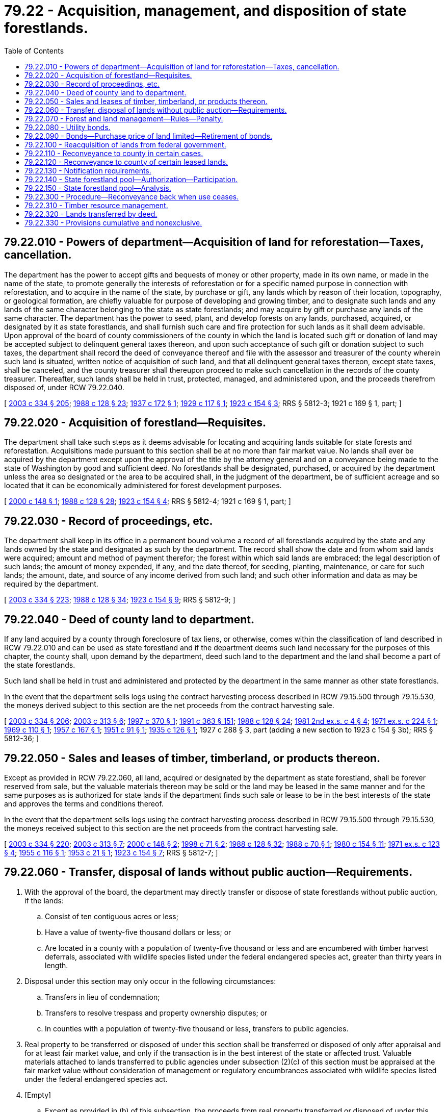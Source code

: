 = 79.22 - Acquisition, management, and disposition of state forestlands.
:toc:

== 79.22.010 - Powers of department—Acquisition of land for reforestation—Taxes, cancellation.
The department has the power to accept gifts and bequests of money or other property, made in its own name, or made in the name of the state, to promote generally the interests of reforestation or for a specific named purpose in connection with reforestation, and to acquire in the name of the state, by purchase or gift, any lands which by reason of their location, topography, or geological formation, are chiefly valuable for purpose of developing and growing timber, and to designate such lands and any lands of the same character belonging to the state as state forestlands; and may acquire by gift or purchase any lands of the same character. The department has the power to seed, plant, and develop forests on any lands, purchased, acquired, or designated by it as state forestlands, and shall furnish such care and fire protection for such lands as it shall deem advisable. Upon approval of the board of county commissioners of the county in which the land is located such gift or donation of land may be accepted subject to delinquent general taxes thereon, and upon such acceptance of such gift or donation subject to such taxes, the department shall record the deed of conveyance thereof and file with the assessor and treasurer of the county wherein such land is situated, written notice of acquisition of such land, and that all delinquent general taxes thereon, except state taxes, shall be canceled, and the county treasurer shall thereupon proceed to make such cancellation in the records of the county treasurer. Thereafter, such lands shall be held in trust, protected, managed, and administered upon, and the proceeds therefrom disposed of, under RCW 79.22.040.

[ http://lawfilesext.leg.wa.gov/biennium/2003-04/Pdf/Bills/Session%20Laws/House/1252.SL.pdf?cite=2003%20c%20334%20§%20205[2003 c 334 § 205]; http://leg.wa.gov/CodeReviser/documents/sessionlaw/1988c128.pdf?cite=1988%20c%20128%20§%2023[1988 c 128 § 23]; http://leg.wa.gov/CodeReviser/documents/sessionlaw/1937c172.pdf?cite=1937%20c%20172%20§%201[1937 c 172 § 1]; http://leg.wa.gov/CodeReviser/documents/sessionlaw/1929c117.pdf?cite=1929%20c%20117%20§%201[1929 c 117 § 1]; http://leg.wa.gov/CodeReviser/documents/sessionlaw/1923c154.pdf?cite=1923%20c%20154%20§%203[1923 c 154 § 3]; RRS § 5812-3; 1921 c 169 § 1, part; ]

== 79.22.020 - Acquisition of forestland—Requisites.
The department shall take such steps as it deems advisable for locating and acquiring lands suitable for state forests and reforestation. Acquisitions made pursuant to this section shall be at no more than fair market value. No lands shall ever be acquired by the department except upon the approval of the title by the attorney general and on a conveyance being made to the state of Washington by good and sufficient deed. No forestlands shall be designated, purchased, or acquired by the department unless the area so designated or the area to be acquired shall, in the judgment of the department, be of sufficient acreage and so located that it can be economically administered for forest development purposes.

[ http://lawfilesext.leg.wa.gov/biennium/1999-00/Pdf/Bills/Session%20Laws/Senate/6149-S.SL.pdf?cite=2000%20c%20148%20§%201[2000 c 148 § 1]; http://leg.wa.gov/CodeReviser/documents/sessionlaw/1988c128.pdf?cite=1988%20c%20128%20§%2028[1988 c 128 § 28]; http://leg.wa.gov/CodeReviser/documents/sessionlaw/1923c154.pdf?cite=1923%20c%20154%20§%204[1923 c 154 § 4]; RRS § 5812-4; 1921 c 169 § 1, part; ]

== 79.22.030 - Record of proceedings, etc.
The department shall keep in its office in a permanent bound volume a record of all forestlands acquired by the state and any lands owned by the state and designated as such by the department. The record shall show the date and from whom said lands were acquired; amount and method of payment therefor; the forest within which said lands are embraced; the legal description of such lands; the amount of money expended, if any, and the date thereof, for seeding, planting, maintenance, or care for such lands; the amount, date, and source of any income derived from such land; and such other information and data as may be required by the department.

[ http://lawfilesext.leg.wa.gov/biennium/2003-04/Pdf/Bills/Session%20Laws/House/1252.SL.pdf?cite=2003%20c%20334%20§%20223[2003 c 334 § 223]; http://leg.wa.gov/CodeReviser/documents/sessionlaw/1988c128.pdf?cite=1988%20c%20128%20§%2034[1988 c 128 § 34]; http://leg.wa.gov/CodeReviser/documents/sessionlaw/1923c154.pdf?cite=1923%20c%20154%20§%209[1923 c 154 § 9]; RRS § 5812-9; ]

== 79.22.040 - Deed of county land to department.
If any land acquired by a county through foreclosure of tax liens, or otherwise, comes within the classification of land described in RCW 79.22.010 and can be used as state forestland and if the department deems such land necessary for the purposes of this chapter, the county shall, upon demand by the department, deed such land to the department and the land shall become a part of the state forestlands.

Such land shall be held in trust and administered and protected by the department in the same manner as other state forestlands.

In the event that the department sells logs using the contract harvesting process described in RCW 79.15.500 through 79.15.530, the moneys derived subject to this section are the net proceeds from the contract harvesting sale.

[ http://lawfilesext.leg.wa.gov/biennium/2003-04/Pdf/Bills/Session%20Laws/House/1252.SL.pdf?cite=2003%20c%20334%20§%20206[2003 c 334 § 206]; http://lawfilesext.leg.wa.gov/biennium/2003-04/Pdf/Bills/Session%20Laws/Senate/5074-S2.SL.pdf?cite=2003%20c%20313%20§%206[2003 c 313 § 6]; http://lawfilesext.leg.wa.gov/biennium/1997-98/Pdf/Bills/Session%20Laws/House/1945.SL.pdf?cite=1997%20c%20370%20§%201[1997 c 370 § 1]; http://lawfilesext.leg.wa.gov/biennium/1991-92/Pdf/Bills/Session%20Laws/House/1201-S.SL.pdf?cite=1991%20c%20363%20§%20151[1991 c 363 § 151]; http://leg.wa.gov/CodeReviser/documents/sessionlaw/1988c128.pdf?cite=1988%20c%20128%20§%2024[1988 c 128 § 24]; http://leg.wa.gov/CodeReviser/documents/sessionlaw/1981ex2c4.pdf?cite=1981%202nd%20ex.s.%20c%204%20§%204[1981 2nd ex.s. c 4 § 4]; http://leg.wa.gov/CodeReviser/documents/sessionlaw/1971ex1c224.pdf?cite=1971%20ex.s.%20c%20224%20§%201[1971 ex.s. c 224 § 1]; http://leg.wa.gov/CodeReviser/documents/sessionlaw/1969c110.pdf?cite=1969%20c%20110%20§%201[1969 c 110 § 1]; http://leg.wa.gov/CodeReviser/documents/sessionlaw/1957c167.pdf?cite=1957%20c%20167%20§%201[1957 c 167 § 1]; http://leg.wa.gov/CodeReviser/documents/sessionlaw/1951c91.pdf?cite=1951%20c%2091%20§%201[1951 c 91 § 1]; http://leg.wa.gov/CodeReviser/documents/sessionlaw/1935c126.pdf?cite=1935%20c%20126%20§%201[1935 c 126 § 1]; 1927 c 288 § 3, part (adding a new section to 1923 c 154 § 3b); RRS § 5812-36; ]

== 79.22.050 - Sales and leases of timber, timberland, or products thereon.
Except as provided in RCW 79.22.060, all land, acquired or designated by the department as state forestland, shall be forever reserved from sale, but the valuable materials thereon may be sold or the land may be leased in the same manner and for the same purposes as is authorized for state lands if the department finds such sale or lease to be in the best interests of the state and approves the terms and conditions thereof.

In the event that the department sells logs using the contract harvesting process described in RCW 79.15.500 through 79.15.530, the moneys received subject to this section are the net proceeds from the contract harvesting sale.

[ http://lawfilesext.leg.wa.gov/biennium/2003-04/Pdf/Bills/Session%20Laws/House/1252.SL.pdf?cite=2003%20c%20334%20§%20220[2003 c 334 § 220]; http://lawfilesext.leg.wa.gov/biennium/2003-04/Pdf/Bills/Session%20Laws/Senate/5074-S2.SL.pdf?cite=2003%20c%20313%20§%207[2003 c 313 § 7]; http://lawfilesext.leg.wa.gov/biennium/1999-00/Pdf/Bills/Session%20Laws/Senate/6149-S.SL.pdf?cite=2000%20c%20148%20§%202[2000 c 148 § 2]; http://lawfilesext.leg.wa.gov/biennium/1997-98/Pdf/Bills/Session%20Laws/House/2461-S.SL.pdf?cite=1998%20c%2071%20§%202[1998 c 71 § 2]; http://leg.wa.gov/CodeReviser/documents/sessionlaw/1988c128.pdf?cite=1988%20c%20128%20§%2032[1988 c 128 § 32]; http://leg.wa.gov/CodeReviser/documents/sessionlaw/1988c70.pdf?cite=1988%20c%2070%20§%201[1988 c 70 § 1]; http://leg.wa.gov/CodeReviser/documents/sessionlaw/1980c154.pdf?cite=1980%20c%20154%20§%2011[1980 c 154 § 11]; http://leg.wa.gov/CodeReviser/documents/sessionlaw/1971ex1c123.pdf?cite=1971%20ex.s.%20c%20123%20§%204[1971 ex.s. c 123 § 4]; http://leg.wa.gov/CodeReviser/documents/sessionlaw/1955c116.pdf?cite=1955%20c%20116%20§%201[1955 c 116 § 1]; http://leg.wa.gov/CodeReviser/documents/sessionlaw/1953c21.pdf?cite=1953%20c%2021%20§%201[1953 c 21 § 1]; http://leg.wa.gov/CodeReviser/documents/sessionlaw/1923c154.pdf?cite=1923%20c%20154%20§%207[1923 c 154 § 7]; RRS § 5812-7; ]

== 79.22.060 - Transfer, disposal of lands without public auction—Requirements.
. With the approval of the board, the department may directly transfer or dispose of state forestlands without public auction, if the lands:

.. Consist of ten contiguous acres or less;

.. Have a value of twenty-five thousand dollars or less; or

.. Are located in a county with a population of twenty-five thousand or less and are encumbered with timber harvest deferrals, associated with wildlife species listed under the federal endangered species act, greater than thirty years in length.

. Disposal under this section may only occur in the following circumstances:

.. Transfers in lieu of condemnation;

.. Transfers to resolve trespass and property ownership disputes; or

.. In counties with a population of twenty-five thousand or less, transfers to public agencies.

. Real property to be transferred or disposed of under this section shall be transferred or disposed of only after appraisal and for at least fair market value, and only if the transaction is in the best interest of the state or affected trust. Valuable materials attached to lands transferred to public agencies under subsection (2)(c) of this section must be appraised at the fair market value without consideration of management or regulatory encumbrances associated with wildlife species listed under the federal endangered species act.

. [Empty]
.. Except as provided in (b) of this subsection, the proceeds from real property transferred or disposed of under this section shall be deposited into the parkland trust revolving fund and be solely used to buy replacement land within the same county as the property transferred or disposed.

.. The proceeds from real property transferred or disposed of under subsections (1)(c) and (2)(c) of this section for the purpose of participating in the state forestland pool created under RCW 79.22.140 must be deposited into the parkland trust revolving fund and used to buy replacement forestland for the benefit of that county as provided in RCW 79.64.110 and located within any county participating in the land pool.

.. Except as otherwise provided in this subsection, in counties with a population of twenty-five thousand or less, the portion of the proceeds associated with valuable materials on state forestland transferred under subsections (1)(c) and (2)(c) of this section must be distributed as provided in RCW 79.64.110. If requested in writing by the legislative authority of a county participating in the state forestland pool created under RCW 79.22.140, the portion of the proceeds associated with valuable materials on state forestland transferred under subsections (1)(c) and (2)(c) of this section must be deposited in the parkland trust revolving fund and used to buy replacement forestland for the benefit of that county as provided in RCW 79.64.110 and located within any county participating in the land pool.

[ http://lawfilesext.leg.wa.gov/biennium/2011-12/Pdf/Bills/Session%20Laws/House/2329.SL.pdf?cite=2012%20c%20166%20§%207[2012 c 166 § 7]; http://lawfilesext.leg.wa.gov/biennium/2009-10/Pdf/Bills/Session%20Laws/House/1484-S2.SL.pdf?cite=2009%20c%20354%20§%207[2009 c 354 § 7]; http://lawfilesext.leg.wa.gov/biennium/2003-04/Pdf/Bills/Session%20Laws/House/1252.SL.pdf?cite=2003%20c%20334%20§%20221[2003 c 334 § 221]; http://lawfilesext.leg.wa.gov/biennium/1999-00/Pdf/Bills/Session%20Laws/Senate/6149-S.SL.pdf?cite=2000%20c%20148%20§%203[2000 c 148 § 3]; ]

== 79.22.070 - Forest and land management—Rules—Penalty.
. State forestlands shall be logged, protected, and cared for in such manner as to ensure natural reforestation of such lands, and to that end the department shall have power, and it shall be its duty to adopt rules, and amendments thereto, governing logging operations on such areas, and to embody in any contract for the sale of timber on such areas, such conditions as it shall deem advisable, with respect to methods of logging, disposition of slashings, and debris, and protection and promotion of new forests. All such rules, or amendments thereto, shall be adopted by the department under chapter 34.05 RCW.

. [Empty]
.. Except as provided in (b) of this subsection, any violation of any rule adopted by the department under the authority of this section is a gross misdemeanor.

.. The department may specify by rule, when not inconsistent with applicable statutes, that violation of a specific rule is an infraction under chapter 7.84 RCW.

[ http://lawfilesext.leg.wa.gov/biennium/2003-04/Pdf/Bills/Session%20Laws/House/1252.SL.pdf?cite=2003%20c%20334%20§%20222[2003 c 334 § 222]; http://lawfilesext.leg.wa.gov/biennium/2003-04/Pdf/Bills/Session%20Laws/Senate/5758.SL.pdf?cite=2003%20c%2053%20§%20369[2003 c 53 § 369]; http://lawfilesext.leg.wa.gov/biennium/1999-00/Pdf/Bills/Session%20Laws/House/2399-S.SL.pdf?cite=2000%20c%2011%20§%2010[2000 c 11 § 10]; http://leg.wa.gov/CodeReviser/documents/sessionlaw/1988c128.pdf?cite=1988%20c%20128%20§%2033[1988 c 128 § 33]; http://leg.wa.gov/CodeReviser/documents/sessionlaw/1987c380.pdf?cite=1987%20c%20380%20§%2017[1987 c 380 § 17]; 1927 c 288 § 3, part (adding a new section to 1923 c 154 § 3a); RRS § 5812-3a; http://leg.wa.gov/CodeReviser/documents/sessionlaw/1921c169.pdf?cite=1921%20c%20169%20§%202[1921 c 169 § 2]; ]

== 79.22.080 - Utility bonds.
For the purpose of acquiring and paying for lands for state forests and reforestation as herein provided the department may issue utility bonds of the state of Washington as may hereafter be authorized by the legislature. The bonds shall be known as state forest utility bonds. The principal or interest of the bonds shall not be a general obligation of the state, but shall be payable only from the forest development account. The department may issue the bonds in exchange for lands selected by it in accordance with RCW 79.64.100 and this chapter, or may sell the bonds in such a manner as it deems advisable, and with the proceeds purchase and acquire such lands. Any of the bonds issued in exchange and payment for any particular tract of lands may be made a first and prior lien against the particular land for which they are exchanged, and upon failure to pay the bonds and interest thereon according to their terms, the lien of the bonds may be foreclosed by appropriate court action.

[ http://lawfilesext.leg.wa.gov/biennium/2003-04/Pdf/Bills/Session%20Laws/House/1252.SL.pdf?cite=2003%20c%20334%20§%20217[2003 c 334 § 217]; http://lawfilesext.leg.wa.gov/biennium/1999-00/Pdf/Bills/Session%20Laws/House/2399-S.SL.pdf?cite=2000%20c%2011%20§%208[2000 c 11 § 8]; http://leg.wa.gov/CodeReviser/documents/sessionlaw/1988c128.pdf?cite=1988%20c%20128%20§%2029[1988 c 128 § 29]; http://leg.wa.gov/CodeReviser/documents/sessionlaw/1937c104.pdf?cite=1937%20c%20104%20§%201[1937 c 104 § 1]; http://leg.wa.gov/CodeReviser/documents/sessionlaw/1923c154.pdf?cite=1923%20c%20154%20§%205[1923 c 154 § 5]; RRS § 5812-5; ]

== 79.22.090 - Bonds—Purchase price of land limited—Retirement of bonds.
For the purpose of acquiring, seeding, reforestation, and administering land for forests and of carrying out RCW 79.64.100 and the provisions of this chapter, the department is authorized to issue and dispose of utility bonds of the state of Washington in an amount not to exceed one hundred thousand dollars in principal during the biennium expiring March 31, 1951. However, no sum in excess of one dollar per acre shall ever be paid or allowed either in cash, bonds, or otherwise, for any lands suitable for forest growth, but devoid of such, nor shall any sum in excess of three dollars per acre be paid or allowed either in cash, bonds, or otherwise, for any lands adequately restocked with young growth.

Any utility bonds issued under the provisions of this section may be retired from time to time, whenever there is sufficient money in the forest development account, said bonds to be retired at the discretion of the department either in the order of issuance, or by first retiring bonds with the highest rate of interest.

[ http://lawfilesext.leg.wa.gov/biennium/2003-04/Pdf/Bills/Session%20Laws/House/1252.SL.pdf?cite=2003%20c%20334%20§%20218[2003 c 334 § 218]; http://lawfilesext.leg.wa.gov/biennium/1999-00/Pdf/Bills/Session%20Laws/House/2399-S.SL.pdf?cite=2000%20c%2011%20§%209[2000 c 11 § 9]; http://leg.wa.gov/CodeReviser/documents/sessionlaw/1988c128.pdf?cite=1988%20c%20128%20§%2030[1988 c 128 § 30]; http://leg.wa.gov/CodeReviser/documents/sessionlaw/1949c80.pdf?cite=1949%20c%2080%20§%201[1949 c 80 § 1]; http://leg.wa.gov/CodeReviser/documents/sessionlaw/1947c66.pdf?cite=1947%20c%2066%20§%201[1947 c 66 § 1]; http://leg.wa.gov/CodeReviser/documents/sessionlaw/1945c13.pdf?cite=1945%20c%2013%20§%201[1945 c 13 § 1]; http://leg.wa.gov/CodeReviser/documents/sessionlaw/1943c123.pdf?cite=1943%20c%20123%20§%201[1943 c 123 § 1]; http://leg.wa.gov/CodeReviser/documents/sessionlaw/1941c43.pdf?cite=1941%20c%2043%20§%201[1941 c 43 § 1]; http://leg.wa.gov/CodeReviser/documents/sessionlaw/1939c106.pdf?cite=1939%20c%20106%20§%201[1939 c 106 § 1]; http://leg.wa.gov/CodeReviser/documents/sessionlaw/1937c104.pdf?cite=1937%20c%20104%20§%202[1937 c 104 § 2]; http://leg.wa.gov/CodeReviser/documents/sessionlaw/1935c126.pdf?cite=1935%20c%20126%20§%202[1935 c 126 § 2]; http://leg.wa.gov/CodeReviser/documents/sessionlaw/1933c117.pdf?cite=1933%20c%20117%20§%201[1933 c 117 § 1]; Rem. Supp. 1949 § 5812-11; ]

== 79.22.100 - Reacquisition of lands from federal government.
Whenever any forestland which shall have been acquired by any county through the foreclosure of tax liens, or otherwise, and which shall have been acquired by the federal government either from said county or from the state holding said lands in trust, and shall be available for reacquisition, the board and the board of county commissioners of any such county are authorized to enter into an agreement for the reacquisition of such lands as state forestlands in trust for such county. Such agreement shall provide for the price and manner of such reacquisition. The board is authorized to provide in such agreement for the advance of funds available to it for such purpose from the forest development account, all or any part of the price for such reacquisition so agreed upon, which advance shall be repaid at such time and in such manner as provided in the agreement, solely from any distribution to be made to said county under the provisions of RCW 79.22.040; that the title to said lands shall be retained by the state free from any trust until the state shall have been fully reimbursed for all funds advanced in connection with such reacquisition; and that in the event of the failure of the county to repay such advance in the manner provided, the said forestlands shall be retained by the state to be administered and/or disposed of in the same manner as other state forestlands free and clear of any trust interest therein by said county. Such county shall make provisions for the reimbursement of the various funds from any moneys derived from such lands so acquired, or any other county trust forest board lands which are distributable in a like manner, for any sums withheld from funds for other areas which would have been distributed thereto from time to time but for such agreement.

[ http://lawfilesext.leg.wa.gov/biennium/2003-04/Pdf/Bills/Session%20Laws/House/1252.SL.pdf?cite=2003%20c%20334%20§%20208[2003 c 334 § 208]; http://leg.wa.gov/CodeReviser/documents/sessionlaw/1959c87.pdf?cite=1959%20c%2087%20§%201[1959 c 87 § 1]; ]

== 79.22.110 - Reconveyance to county in certain cases.
Whenever any county shall have acquired by tax foreclosure, or otherwise, lands within the classification of RCW 79.22.010 and shall have thereafter contracted to sell such lands to bona fide purchasers before the same may have been selected as forestlands by the department, and has heretofore deeded or shall hereafter deed because of inadvertence or oversight such lands to the state or to the department to be held under RCW 79.22.040 or any amendment thereof; the department upon being furnished with a certified copy of such contract of sale on file in such county and a certificate of the county treasurer showing said contract to be in good standing in every particular and that all due payments and taxes have been made thereon, and upon receipt of a certified copy of a resolution of the board of county commissioners of such county requesting the reconveyance to the county of such lands, is hereby authorized to reconvey such lands to such county by quitclaim deed executed by the department. Such reconveyance of lands hereafter so acquired shall be made within one year from the conveyance thereof to the state or department.

[ http://lawfilesext.leg.wa.gov/biennium/2003-04/Pdf/Bills/Session%20Laws/House/1252.SL.pdf?cite=2003%20c%20334%20§%20212[2003 c 334 § 212]; http://leg.wa.gov/CodeReviser/documents/sessionlaw/1988c128.pdf?cite=1988%20c%20128%20§%2027[1988 c 128 § 27]; http://leg.wa.gov/CodeReviser/documents/sessionlaw/1941c84.pdf?cite=1941%20c%2084%20§%201[1941 c 84 § 1]; Rem. Supp. 1941 § 5812-3g; ]

== 79.22.120 - Reconveyance to county of certain leased lands.
If the board of natural resources determines that any forestlands deeded to the board or the state pursuant to this chapter, which are leased to any county for uses which have as one permitted use a sanitary landfill and/or transfer station, are no longer appropriate for management by the board, the board may reconvey all of the lands included within any such lease to that county. Reconveyance shall be by quitclaim deed executed by the chair of the board. Upon execution of such deed, full legal and equitable title to such lands shall be vested in that county, and any leases on such lands shall terminate. A county that receives any such reconveyed lands shall indemnify and hold the state of Washington harmless from any liability or expense arising out of the reconveyed lands.

[ http://lawfilesext.leg.wa.gov/biennium/2013-14/Pdf/Bills/Session%20Laws/Senate/5077-S.SL.pdf?cite=2013%20c%2023%20§%20259[2013 c 23 § 259]; http://lawfilesext.leg.wa.gov/biennium/1991-92/Pdf/Bills/Session%20Laws/House/1267.SL.pdf?cite=1991%20c%2010%20§%201[1991 c 10 § 1]; ]

== 79.22.130 - Notification requirements.
Actions under this chapter are subject to the notification requirements of RCW 43.17.400.

[ http://lawfilesext.leg.wa.gov/biennium/2007-08/Pdf/Bills/Session%20Laws/House/1940.SL.pdf?cite=2007%20c%2062%20§%205[2007 c 62 § 5]; ]

== 79.22.140 - State forestland pool—Authorization—Participation.
. The board may create a state forestland pool, to be managed in accordance with this section, if the board determines that creation of a land pool is in the best interest of the state or affected trust, based on an analysis prepared by the department under RCW 79.22.150. The land pool may not contain more than ten thousand acres of state forestland at any one time.

. A county is eligible to participate in a land pool if the board determines it:

.. Has a population of twenty-five thousand or less; and

.. Has existing state forestlands encumbered with timber harvest deferrals, associated with wildlife species listed under the federal endangered species act, more than thirty years in length.

. All lands in the land pool are state forestlands and must be managed in the same manner and with the same responsibilities as other state forestlands. Proceeds from the state forestland pool must, except as provided in RCW 79.64.110, be distributed under RCW 79.22.010 and 79.22.040.

. [Empty]
.. A county may participate in the land pool only if it is eligible, as determined under subsection (2) of this section, and the board receives a written request to do so by the legislative authority of that county.

.. The board shall end any further participation of a county in the land pool if it receives a written request to do so by the legislative authority of that county. If the board receives such a request, that county's interest in the land pool as a beneficiary remains, but no new contributions of asset value may be made to the land pool on behalf of the county and no new lands may be purchased in that county for the land pool.

. [Empty]
.. If a land pool is created by the board, the department and the participating counties must develop a funding strategy for acquiring land to include in the land pool.

.. The department and participating counties may pursue funding for the transfer of state forestland encumbered by long-term wildlife-related harvest deferrals within the participating counties into status as a natural resources conservation area under chapter 79.71 RCW, and use the value of the transferred land to acquire working forestlands to include in the land pool.

.. The department and participating counties may pursue other land acquisition funding strategies.

[ http://lawfilesext.leg.wa.gov/biennium/2011-12/Pdf/Bills/Session%20Laws/House/2329.SL.pdf?cite=2012%20c%20166%20§%203[2012 c 166 § 3]; ]

== 79.22.150 - State forestland pool—Analysis.
. Upon the request of the board in its consideration of creating a state forestland pool under RCW 79.22.140, the department must conduct an analysis that includes, at a minimum, the following elements:

.. An evaluation of how the proposed land pool would benefit the requesting counties, including revenue predictability and long-term revenue projections;

.. The development and proposal of a set of policy, administrative, and financial structures necessary for the department to establish the land pool, including a method to determine the percentage of revenue to be distributed to each county participating in the land pool that is based on each county's proportionate contribution of asset value to the land pool;

.. An estimation of the administrative costs of creating and maintaining the land pool; and

.. Any additional information requested by the board.

. The department may coordinate its analysis with affected counties or an association representing the affected counties.

[ http://lawfilesext.leg.wa.gov/biennium/2011-12/Pdf/Bills/Session%20Laws/House/2329.SL.pdf?cite=2012%20c%20166%20§%204[2012 c 166 § 4]; ]

== 79.22.300 - Procedure—Reconveyance back when use ceases.
Whenever the board of county commissioners of any county shall determine that state forestlands, that were acquired from such county by the state pursuant to RCW 79.22.040 and that are under the administration of the department, are needed by the county for public park use in accordance with the county and the state outdoor recreation plans, the board of county commissioners may file an application with the board for the transfer of such state forestlands.

Upon the filing of an application by the board of county commissioners, the department shall cause notice of the impending transfer to be given in the manner provided by RCW 42.30.060. If the department determines that the proposed use is in accordance with the state outdoor recreation plan, it shall reconvey said state forestlands to the requesting county to have and to hold for so long as the state forestlands are developed, maintained, and used for the proposed public park purpose. This reconveyance may contain conditions to allow the department to coordinate the management of any adjacent public lands with the proposed park activity to encourage maximum multiple use management and may reserve rights-of-way needed to manage other public lands in the area. The application shall be denied if the department finds that the proposed use is not in accord with the state outdoor recreation plan. If the land is not, or ceases to be, used for public park purposes the land shall be conveyed back to the department upon request of the department.

[ http://lawfilesext.leg.wa.gov/biennium/2003-04/Pdf/Bills/Session%20Laws/House/2321-S.SL.pdf?cite=2004%20c%20199%20§%20216[2004 c 199 § 216]; http://lawfilesext.leg.wa.gov/biennium/2003-04/Pdf/Bills/Session%20Laws/House/1252.SL.pdf?cite=2003%20c%20334%20§%20213[2003 c 334 § 213]; http://leg.wa.gov/CodeReviser/documents/sessionlaw/1983c3.pdf?cite=1983%20c%203%20§%20195[1983 c 3 § 195]; http://leg.wa.gov/CodeReviser/documents/sessionlaw/1969ex1c47.pdf?cite=1969%20ex.s.%20c%2047%20§%201[1969 ex.s. c 47 § 1]; ]

== 79.22.310 - Timber resource management.
The timber resources on any such state forestland transferred to the counties under RCW 79.22.300 shall be managed by the department to the extent that this is consistent with park purposes and meets with the approval of the board of county commissioners. Whenever the department does manage the timber resources of such lands, it will do so in accordance with the general statutes relative to the management of all other state forestlands.

[ http://lawfilesext.leg.wa.gov/biennium/2003-04/Pdf/Bills/Session%20Laws/House/1252.SL.pdf?cite=2003%20c%20334%20§%20214[2003 c 334 § 214]; http://leg.wa.gov/CodeReviser/documents/sessionlaw/1969ex1c47.pdf?cite=1969%20ex.s.%20c%2047%20§%202[1969 ex.s. c 47 § 2]; ]

== 79.22.320 - Lands transferred by deed.
Under provisions mutually agreeable to the board of county commissioners and the board, lands approved for transfer to a county for public park purposes under the provisions of RCW 79.22.300 shall be transferred to the county by deed.

[ http://lawfilesext.leg.wa.gov/biennium/2003-04/Pdf/Bills/Session%20Laws/House/1252.SL.pdf?cite=2003%20c%20334%20§%20215[2003 c 334 § 215]; http://leg.wa.gov/CodeReviser/documents/sessionlaw/1969ex1c47.pdf?cite=1969%20ex.s.%20c%2047%20§%203[1969 ex.s. c 47 § 3]; ]

== 79.22.330 - Provisions cumulative and nonexclusive.
The provisions of RCW 79.22.300 through 79.22.330 shall be cumulative and nonexclusive and shall not repeal any other related statutory procedure established by law.

[ http://lawfilesext.leg.wa.gov/biennium/2003-04/Pdf/Bills/Session%20Laws/House/1252.SL.pdf?cite=2003%20c%20334%20§%20216[2003 c 334 § 216]; http://leg.wa.gov/CodeReviser/documents/sessionlaw/1969ex1c47.pdf?cite=1969%20ex.s.%20c%2047%20§%204[1969 ex.s. c 47 § 4]; ]


